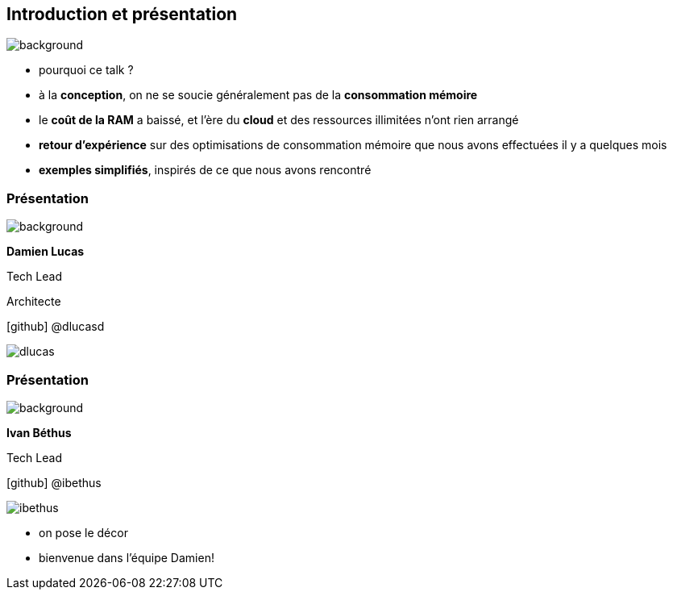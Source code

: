 [%notitle]
== Introduction et présentation

image::images/ram.jpg[background, size=fill]

[.notes]
--
* pourquoi ce talk ?
* à la **conception**, on ne se soucie généralement pas de la **consommation mémoire**
* le **coût de la RAM** a baissé, et l'ère du **cloud** et des ressources illimitées n'ont rien arrangé
* **retour d'expérience** sur des optimisations de consommation mémoire que nous avons effectuées il y a quelques mois
* **exemples simplifiés**, inspirés de ce que nous avons rencontré
--

[%notitle.%auto-animate.columns.is-vcentered.transparency]
=== Présentation

image::images/sod2024_2.jpg[background, size=fill]


[.column.has-text-right.is-two-fifth]
****

[.important-text]
--
*Damien Lucas*

Tech Lead

Architecte
--

[.vertical-align-middle]
icon:github[] @dlucasd

****

[.column]
--
image::images/dlucas.png[]
--

[%notitle.%auto-animate.columns.is-vcentered.transparency]
=== Présentation

image::images/sod2024_2.jpg[background, size=fill]

[.column.has-text-right.is-two-fifth]
****

[.important-text]
--
*Ivan Béthus*

Tech Lead
--


[.vertical-align-middle]
icon:github[] @ibethus
****

[.column]
--
image::images/ibethus.png[]
--

[.notes]
--
* on pose le décor
* bienvenue dans l'équipe Damien!
--